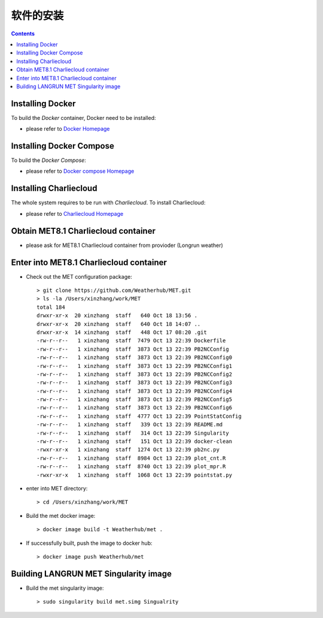 ============
软件的安装
============

.. contents ::

Installing Docker
=================

To build the *Docker* container, Docker need to be installed:

* please refer to `Docker Homepage <https://www.sylabs.io/>`_

Installing Docker Compose
==========================

To build the *Docker Compose*:

* please refer to `Docker compose Homepage <https://docs.docker.com/compose/install/>`_


Installing Charliecloud
=========================

The whole system requires to be run with *Charliecloud*. To install Charliecloud:

* please refer to `Charliecloud Homepage <https://hpc.github.io/charliecloud/index.html>`_


Obtain MET8.1 Charliecloud container
====================================

* please ask for MET8.1 Charliecloud container from provioder (Longrun weather)


Enter into MET8.1 Charliecloud container
=========================================

* Check out the MET configuration package::

    > git clone https://github.com/Weatherhub/MET.git
    > ls -la /Users/xinzhang/work/MET
    total 184
    drwxr-xr-x  20 xinzhang  staff   640 Oct 18 13:56 .
    drwxr-xr-x  20 xinzhang  staff   640 Oct 18 14:07 ..
    drwxr-xr-x  14 xinzhang  staff   448 Oct 17 08:20 .git
    -rw-r--r--   1 xinzhang  staff  7479 Oct 13 22:39 Dockerfile
    -rw-r--r--   1 xinzhang  staff  3873 Oct 13 22:39 PB2NCConfig
    -rw-r--r--   1 xinzhang  staff  3873 Oct 13 22:39 PB2NCConfig0
    -rw-r--r--   1 xinzhang  staff  3873 Oct 13 22:39 PB2NCConfig1
    -rw-r--r--   1 xinzhang  staff  3873 Oct 13 22:39 PB2NCConfig2
    -rw-r--r--   1 xinzhang  staff  3873 Oct 13 22:39 PB2NCConfig3
    -rw-r--r--   1 xinzhang  staff  3873 Oct 13 22:39 PB2NCConfig4
    -rw-r--r--   1 xinzhang  staff  3873 Oct 13 22:39 PB2NCConfig5
    -rw-r--r--   1 xinzhang  staff  3873 Oct 13 22:39 PB2NCConfig6
    -rw-r--r--   1 xinzhang  staff  4777 Oct 13 22:39 PointStatConfig
    -rw-r--r--   1 xinzhang  staff   339 Oct 13 22:39 README.md
    -rw-r--r--   1 xinzhang  staff   314 Oct 13 22:39 Singularity
    -rw-r--r--   1 xinzhang  staff   151 Oct 13 22:39 docker-clean
    -rwxr-xr-x   1 xinzhang  staff  1274 Oct 13 22:39 pb2nc.py
    -rw-r--r--   1 xinzhang  staff  8984 Oct 13 22:39 plot_cnt.R
    -rw-r--r--   1 xinzhang  staff  8740 Oct 13 22:39 plot_mpr.R
    -rwxr-xr-x   1 xinzhang  staff  1068 Oct 13 22:39 pointstat.py


* enter into MET directory::

    > cd /Users/xinzhang/work/MET

* Build the met docker image::

    > docker image build -t Weatherhub/met .

* If successfully built, push the image to docker hub::

    > docker image push Weatherhub/met


Building LANGRUN MET Singularity image
======================================

* Build the met singularity image::

    > sudo singularity build met.simg Singualrity
